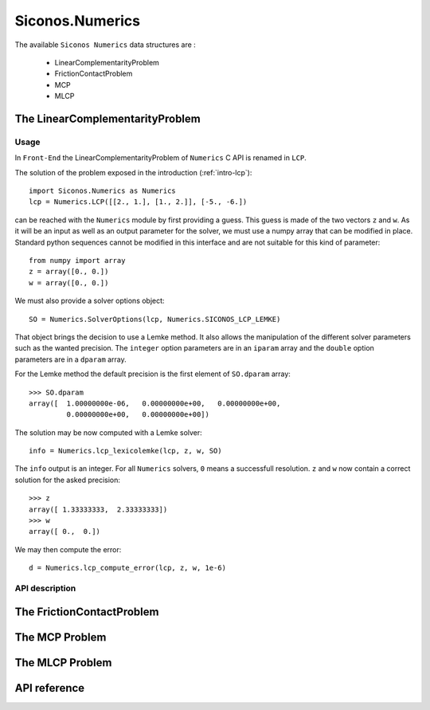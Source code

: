 Siconos.Numerics
================

The available ``Siconos Numerics`` data structures are : 

  - LinearComplementarityProblem
  - FrictionContactProblem
  - MCP
  - MLCP

The LinearComplementarityProblem
--------------------------------

Usage
^^^^^

In ``Front-End`` the LinearComplementarityProblem of ``Numerics`` C
API is renamed in ``LCP``.

The solution of the problem exposed in the introduction (:ref:`intro-lcp`)::

  import Siconos.Numerics as Numerics
  lcp = Numerics.LCP([[2., 1.], [1., 2.]], [-5., -6.])

can be reached with the ``Numerics`` module by first providing a guess. This guess is made of the two vectors ``z`` and ``w``. As it will be an input as well
as an output parameter for the solver, we must use a numpy array that can be modified in place. Standard python sequences cannot be modified
in this interface and are not suitable for this kind of parameter::

  from numpy import array
  z = array([0., 0.])
  w = array([0., 0.])

We must also provide a solver options object::

  SO = Numerics.SolverOptions(lcp, Numerics.SICONOS_LCP_LEMKE)

That object brings the decision to use a Lemke method. It also allows
the manipulation of the different solver parameters such as the wanted
precision. The ``integer`` option parameters are in an ``iparam`` array and
the ``double`` option parameters are in a ``dparam`` array.

For the Lemke method the default precision is the first element of ``SO.dparam`` array::

  >>> SO.dparam
  array([  1.00000000e-06,   0.00000000e+00,   0.00000000e+00,
           0.00000000e+00,   0.00000000e+00])


The solution may be now computed with a Lemke solver::

  info = Numerics.lcp_lexicolemke(lcp, z, w, SO)

The ``info`` output is an integer. For all ``Numerics`` solvers, ``0`` means a successfull resolution. ``z`` and ``w`` now contain
a correct solution for the asked precision::

  >>> z
  array([ 1.33333333,  2.33333333])
  >>> w
  array([ 0.,  0.])


We may then compute the error::

  d = Numerics.lcp_compute_error(lcp, z, w, 1e-6)


API description
^^^^^^^^^^^^^^^

.. doxygenstruct:: LinearComplementarityProblem
   :project: Siconos

.. doxygenfile:: LCP_Solvers.h
   :project: Siconos

The FrictionContactProblem
--------------------------


The MCP Problem
---------------


The MLCP Problem
----------------


API reference
-------------


